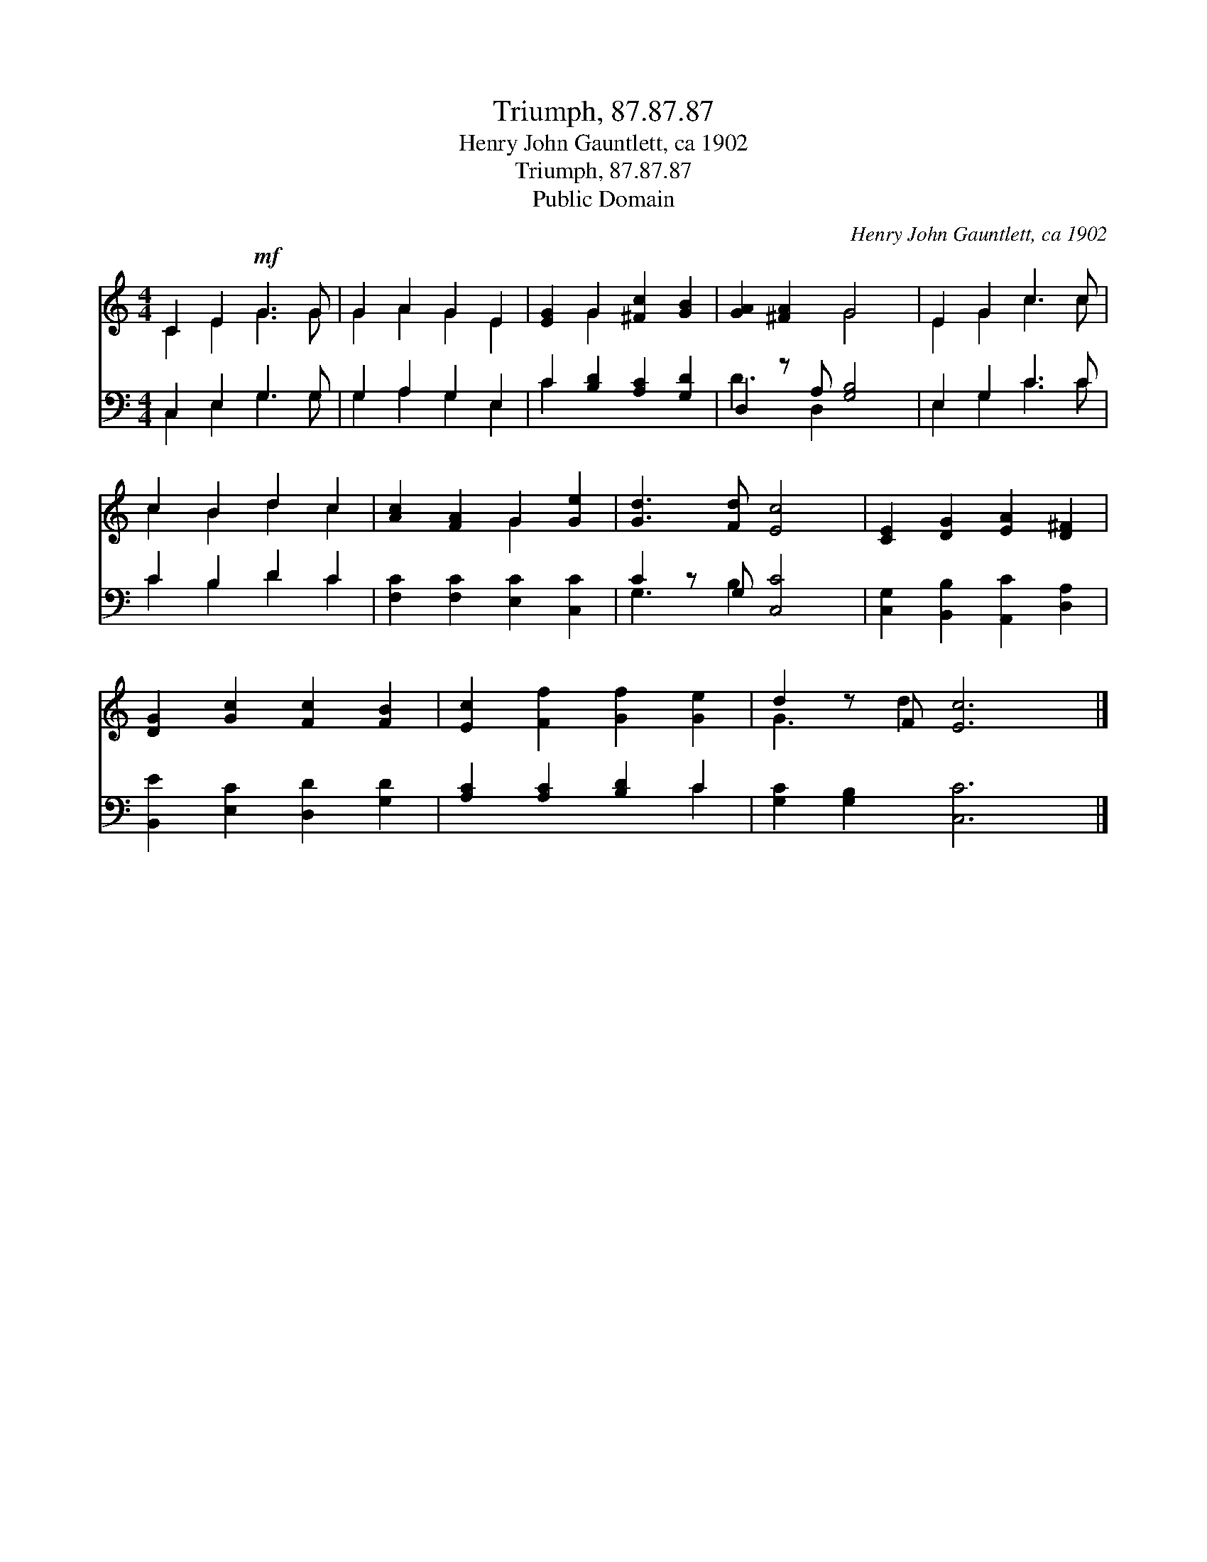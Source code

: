 X:1
T:Triumph, 87.87.87
T:Henry John Gauntlett, ca 1902
T:Triumph, 87.87.87
T:Public Domain
C:Henry John Gauntlett, ca 1902
Z:Public Domain
%%score ( 1 2 ) ( 3 4 )
L:1/8
M:4/4
K:C
V:1 treble 
V:2 treble 
V:3 bass 
V:4 bass 
V:1
 C2 E2!mf! G3 G | G2 A2 G2 E2 | [EG]2 G2 [^Fc]2 [GB]2 | [GA]2 [^FA]2 G4 | E2 G2 c3 c | %5
 c2 B2 d2 c2 | [Ac]2 [FA]2 G2 [Ge]2 | [Gd]3 [Fd] [Ec]4 | [CE]2 [DG]2 [EA]2 [D^F]2 | %9
 [DG]2 [Gc]2 [Fc]2 [FB]2 | [Ec]2 [Ff]2 [Gf]2 [Ge]2 | d2 z F [Ec]6 |] %12
V:2
 C2 E2 G3 G | G2 A2 G2 E2 | x2 G2 x4 | x4 G4 | E2 G2 c3 c | c2 B2 d2 c2 | x4 G2 x2 | x8 | x8 | x8 | %10
 x8 | G3 d2 x5 |] %12
V:3
 C,2 E,2 G,3 G, | G,2 A,2 G,2 E,2 | C2 [B,D]2 [A,C]2 [G,D]2 | D,2 z A, [G,B,]4 | E,2 G,2 C3 C | %5
 C2 B,2 D2 C2 | [F,C]2 [F,C]2 [E,C]2 [C,C]2 | C2 z G, [C,C]4 | [C,G,]2 [B,,B,]2 [A,,C]2 [D,A,]2 | %9
 [B,,E]2 [E,C]2 [D,D]2 [G,D]2 | [A,C]2 [A,C]2 [B,D]2 C2 | [G,C]2 [G,B,]2 [C,C]6 |] %12
V:4
 C,2 E,2 G,3 G, | G,2 A,2 G,2 E,2 | C2 x6 | D3 D,2 x3 | E,2 G,2 C3 C | C2 B,2 D2 C2 | x8 | %7
 G,3 B,2 x3 | x8 | x8 | x6 C2 | x10 |] %12

